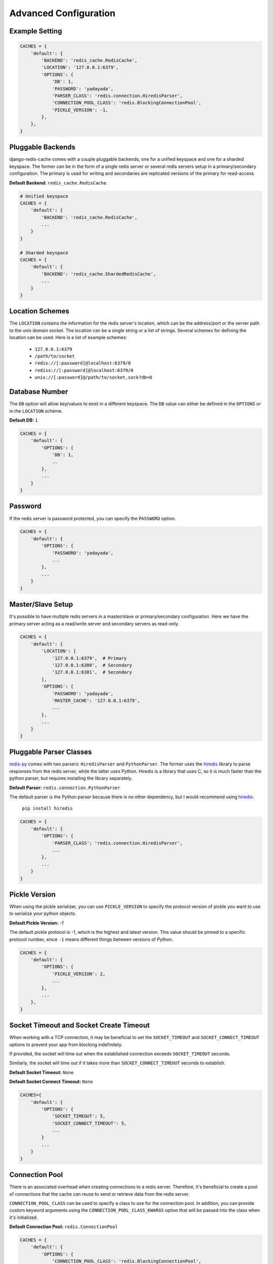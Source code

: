 Advanced Configuration
**********************

Example Setting
---------------

.. code:: python

    CACHES = {
        'default': {
            'BACKEND': 'redis_cache.RedisCache',
            'LOCATION': '127.0.0.1:6379',
            'OPTIONS': {
                'DB': 1,
                'PASSWORD': 'yadayada',
                'PARSER_CLASS': 'redis.connection.HiredisParser',
                'CONNECTION_POOL_CLASS': 'redis.BlockingConnectionPool',
                'PICKLE_VERSION': -1,
            },
        },
    }

Pluggable Backends
------------------

django-redis-cache comes with a couple pluggable backends, one for a unified
keyspace and one for a sharded keyspace. The former can be in the form of a
single redis server or several redis servers setup in a primary/secondary
configuration. The primary is used for writing and secondaries are
replicated versions of the primary for read-access.

**Default Backend:** ``redis_cache.RedisCache``

.. code:: python

    # Unified keyspace
    CACHES = {
        'default': {
            'BACKEND': 'redis_cache.RedisCache',
            ...
        }
    }

    # Sharded keyspace
    CACHES = {
        'default': {
            'BACKEND': 'redis_cache.ShardedRedisCache',
            ...
        }
    }


Location Schemes
----------------

The ``LOCATION`` contains the information for the redis server's location,
which can be the address/port or the server path to the unix domain socket. The
location can be a single string or a list of strings.  Several schemes for
defining the location can be used.  Here is a list of example schemes:

    * ``127.0.0.1:6379``

    * ``/path/to/socket``

    * ``redis://[:password]@localhost:6379/0``

    * ``rediss://[:password]@localhost:6379/0``

    * ``unix://[:password]@/path/to/socket.sock?db=0``


Database Number
---------------

The ``DB`` option will allow key/values to exist in a different keyspace.  The
``DB`` value can either be defined in the ``OPTIONS`` or in the ``LOCATION``
scheme.

**Default DB:** ``1``

.. code:: python

    CACHES = {
        'default': {
            'OPTIONS': {
                'DB': 1,
                ..
            },
            ...
        }
    }


Password
--------

If the redis server is password protected, you can specify the ``PASSWORD``
option.

.. code:: python

    CACHES = {
        'default': {
            'OPTIONS': {
                'PASSWORD': 'yadayada',
                ...
            },
            ...
        }
    }


Master/Slave Setup
------------------

It's possible to have multiple redis servers in a master/slave or
primary/secondary configuration.  Here we have the primary server acting as a
read/write server and secondary servers as read-only.

.. code:: python

    CACHES = {
        'default': {
            'LOCATION': [
                '127.0.0.1:6379',  # Primary
                '127.0.0.1:6380',  # Secondary
                '127.0.0.1:6381',  # Secondary
            ],
            'OPTIONS': {
                'PASSWORD': 'yadayada',
                'MASTER_CACHE': '127.0.0.1:6379',
                ...
            },
            ...
        }
    }




Pluggable Parser Classes
------------------------

`redis-py`_ comes with two parsers: ``HiredisParser`` and ``PythonParser``.
The former uses the `hiredis`_ library to parse responses from the redis
server, while the latter uses Python.  Hiredis is a library that uses C, so it
is much faster than the python parser, but requires installing the library
separately.

**Default Parser:** ``redis.connection.PythonParser``

The default parser is the Python parser because there is no other dependency,
but I would recommend using `hiredis`_:

    ``pip install hiredis``


.. code:: python

    CACHES = {
        'default': {
            'OPTIONS': {
                'PARSER_CLASS': 'redis.connection.HiredisParser',
                ...
            },
            ...
        }
    }


Pickle Version
--------------

When using the pickle serializer, you can use ``PICKLE_VERSION`` to specify
the protocol version of pickle you want to use to serialize your python objects.

**Default Pickle Version:** `-1`

The default pickle protocol is -1, which is the highest and latest version.
This value should be pinned to a specific protocol number, since ``-1`` means
different things between versions of Python.

.. code:: python

    CACHES = {
        'default': {
            'OPTIONS': {
                'PICKLE_VERSION': 2,
                ...
            },
            ...
        },
    }


Socket Timeout and Socket Create Timeout
----------------------------------------

When working with a TCP connection, it may be beneficial to set the
``SOCKET_TIMEOUT`` and ``SOCKET_CONNECT_TIMEOUT`` options to prevent your
app from blocking indefinitely.

If provided, the socket will time out when the established connection exceeds
``SOCKET_TIMEOUT`` seconds.

Similarly, the socket will time out if it takes more than
``SOCKET_CONNECT_TIMEOUT`` seconds to establish.

**Default Socket Timeout:** ``None``

**Default Socket Connect Timeout:** ``None``

.. code:: python

    CACHES={
        'default': {
            'OPTIONS': {
                'SOCKET_TIMEOUT': 5,
                'SOCKET_CONNECT_TIMEOUT': 5,
                ...
            }
            ...
        }
    }


Connection Pool
---------------

There is an associated overhead when creating connections to a redis server.
Therefore, it's beneficial to create a pool of connections that the cache can
reuse to send or retrieve data from the redis server.

``CONNECTION_POOL_CLASS`` can be used to specify a class to use for the
connection pool.  In addition, you can provide custom keyword arguments using
the ``CONNECTION_POOL_CLASS_KWARGS`` option that will be passed into the class
when it's initialized.

**Default Connection Pool:** ``redis.ConnectionPool``

.. code:: python

    CACHES = {
        'default': {
            'OPTIONS': {
                'CONNECTION_POOL_CLASS': 'redis.BlockingConnectionPool',
                'CONNECTION_POOL_CLASS_KWARGS': {
                    'max_connections': 50,
                    'timeout': 20,
                    ...
                },
                ...
            },
            ...
        }
    }


Pluggable Serializers
---------------------

You can use ``SERIALIZER_CLASS`` to specify a class that will
serialize/deserialize data.  In addition, you can provide custom keyword
arguments using the ``SERIALIZER_CLASS_KWARGS`` option that will be passed into
the class when it's initialized.

The default serializer in django-redis-cache is the pickle serializer. It can
serialize most python objects, but is slow and not always safe.  Also included
are serializer using json, msgpack, and yaml. Not all serializers can handle
Python objects, so they are limited to primitive data types.


**Default Serializer:** ``redis_cache.serializers.PickleSerializer``

.. code:: python

    CACHES = {
        'default': {
            'OPTIONS': {
                'SERIALIZER_CLASS': 'redis_cache.serializers.PickleSerializer',
                'SERIALIZER_CLASS_KWARGS': {
                    'pickle_version': -1
                },
                ...
            },
            ...
        }
    }


Pluggable Compressors
---------------------

You can use ``COMPRESSOR_CLASS`` to specify a class that will
compress/decompress data.  Use the ``COMPRESSOR_CLASS_KWARGS`` option to
initialize the compressor class.

The default compressor is ``NoopCompressor`` which does not compress your data.
However, if you want to compress your data, you can use one of the included
compressor classes:


**Default Compressor:** ``redis_cache.compressors.NoopCompressor``

.. code:: python

    # zlib compressor
    CACHES = {
        'default': {
            'OPTIONS': {
                'COMPRESSOR_CLASS': 'redis_cache.compressors.ZLibCompressor',
                'COMPRESSOR_CLASS_KWARGS': {
                    'level': 5,  # 0 - 9; 0 - no compression; 1 - fastest, biggest; 9 - slowest, smallest
                },
                ...
            },
            ...
        }
    }

    # bzip2 compressor
    CACHES = {
        'default': {
            'OPTIONS': {
                'COMPRESSOR_CLASS': 'redis_cache.compressors.BZip2Compressor',
                'COMPRESSOR_CLASS_KWARGS': {
                    'compresslevel': 5,  # 1 - 9; 1 - fastest, biggest; 9 - slowest, smallest
                },
                ...
            },
            ...
        }
    }


.. _redis-py: http://github.com/andymccurdy/redis-py/
.. _hiredis: https://pypi.python.org/pypi/hiredis/
